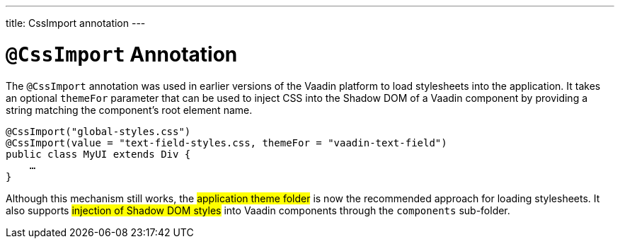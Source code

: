 ---
title: CssImport annotation
---

= `@CssImport` Annotation

The `@CssImport` annotation was used in earlier versions of the Vaadin platform to load stylesheets into the application. It takes an optional `themeFor` parameter that can be used to inject CSS into the Shadow DOM of a Vaadin component by providing a string matching the component's root element name.

[source,java]
----
@CssImport("global-styles.css")
@CssImport(value = "text-field-styles.css, themeFor = "vaadin-text-field")
public class MyUI extends Div {
    …
}
----

Although this mechanism still works, the #application theme folder# is now the recommended approach for loading stylesheets. It also supports #injection of Shadow DOM styles# into Vaadin components through the `components` sub-folder.